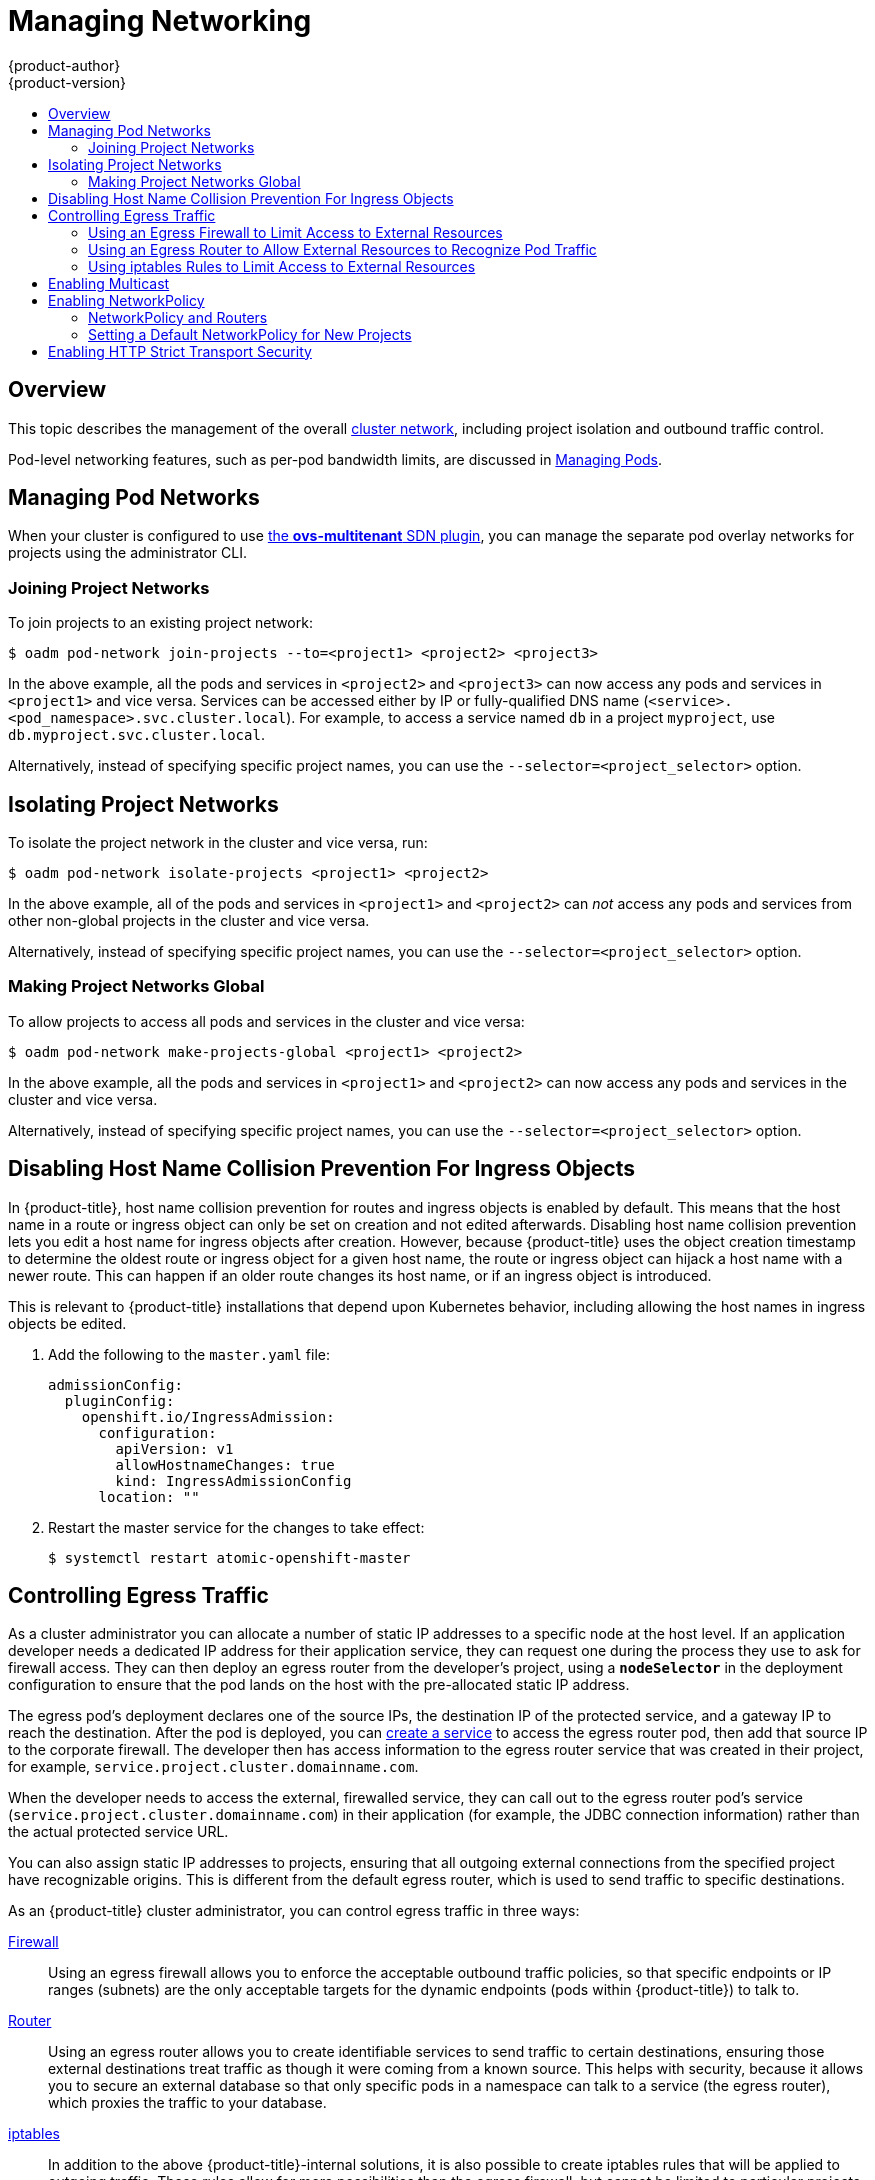 [[admin-guide-manage-networking]]
= Managing Networking
{product-author}
{product-version}
:data-uri:
:icons:
:experimental:
:toc: macro
:toc-title:
:prewrap!:

toc::[]

== Overview

This topic describes the management of the overall
xref:../architecture/networking/networking.adoc#architecture-additional-concepts-networking[cluster
network], including project isolation and outbound traffic control.

Pod-level networking features, such as per-pod bandwidth limits, are discussed
in xref:../admin_guide/managing_pods.adoc#admin-guide-manage-pods[Managing
Pods].

[[admin-guide-pod-network]]
== Managing Pod Networks

When your cluster is configured to use
xref:../architecture/networking/sdn.adoc#architecture-additional-concepts-sdn[the *ovs-multitenant* SDN
plugin], you can manage the separate pod overlay networks for projects using
the administrator CLI.
ifdef::openshift-enterprise,openshift-origin[]
See the xref:../install_config/configuring_sdn.adoc#install-config-configuring-sdn[Configuring the SDN] section
for plugin configuration steps, if necessary.
endif::openshift-enterprise,openshift-origin[]

[[joining-project-networks]]
=== Joining Project Networks

To join projects to an existing project network:

[source, bash]
----
$ oadm pod-network join-projects --to=<project1> <project2> <project3>
----

In the above example, all the pods and services in `<project2>` and `<project3>`
can now access any pods and services in `<project1>` and vice versa. Services
can be accessed either by IP or fully-qualified DNS name
(`<service>.<pod_namespace>.svc.cluster.local`). For example, to access a
service named `db` in a project `myproject`, use `db.myproject.svc.cluster.local`.

Alternatively, instead of specifying specific project names, you can use the
`--selector=<project_selector>` option.

[[isolating-project-networks]]
== Isolating Project Networks

To isolate the project network in the cluster and vice versa, run:

[source, bash]
----
$ oadm pod-network isolate-projects <project1> <project2>
----

In the above example, all of the pods and services in `<project1>` and
`<project2>` can _not_ access any pods and services from other non-global
projects in the cluster and vice versa.

Alternatively, instead of specifying specific project names, you can use the
`--selector=<project_selector>` option.

[[making-project-networks-global]]
=== Making Project Networks Global

To allow projects to access all pods and services in the cluster and vice versa:

[source, bash]
----
$ oadm pod-network make-projects-global <project1> <project2>
----

In the above example, all the pods and services in `<project1>` and `<project2>`
can now access any pods and services in the cluster and vice versa.

Alternatively, instead of specifying specific project names, you can use the
`--selector=<project_selector>` option.

[[admin-guide-disabling-hostname-collision]]
== Disabling Host Name Collision Prevention For Ingress Objects

In {product-title}, host name collision prevention for routes and ingress
objects is enabled by default. This means that the host name in a route or
ingress object can only be set on creation and not edited afterwards. Disabling
host name collision prevention lets you edit a host name for ingress objects after creation.
However, because {product-title} uses the object creation timestamp to determine
the oldest route or ingress object for a given host name, the route or ingress
object can hijack a host name with a newer route. This can happen if an older
route changes its host name, or if an ingress object is introduced.

This is relevant to {product-title} installations that depend upon Kubernetes
behavior, including allowing the host names in ingress objects be edited.

. Add the following to the `master.yaml` file:
+
[source, yaml]
----
admissionConfig:
  pluginConfig:
    openshift.io/IngressAdmission:
      configuration:
        apiVersion: v1
        allowHostnameChanges: true
        kind: IngressAdmissionConfig
      location: ""
----

. Restart the master service for the changes to take effect:
+
[source, bash]
----
$ systemctl restart atomic-openshift-master
----

[[admin-guide-controlling-egress-traffic]]
== Controlling Egress Traffic

As a cluster administrator you can allocate a number of static IP addresses to a
specific node at the host level. If an application developer needs a dedicated
IP address for their application service, they can request one during the
process they use to ask for firewall access. They can then deploy an egress
router from the developer's project, using a `*nodeSelector*` in the deployment
configuration to ensure that the pod lands on the host with the pre-allocated
static IP address.

The egress pod's deployment declares one of the source IPs, the destination IP
of the protected service, and a gateway IP to reach the destination. After the
pod is deployed, you can
xref:../dev_guide/integrating_external_services.adoc#dev-guide-integrating-external-services[create
a service] to access the egress router pod, then add that source IP to the
corporate firewall. The developer then has access information to the egress
router service that was created in their project, for example,
`service.project.cluster.domainname.com`.

When the developer needs to access the external, firewalled service, they can
call out to the egress router pod's service
(`service.project.cluster.domainname.com`) in their application (for example,
the JDBC connection information) rather than the actual protected service URL.

You can also assign static IP addresses to projects, ensuring that all
outgoing external connections from the specified project have recognizable
origins. This is different from the default egress router, which is used to send
traffic to specific destinations.
ifdef::openshift-origin,openshift-enterprise[]
See the
xref:enabling-static-ips-for-external-project-traffic[Enabling Fixed IPs for
External Project Traffic] section for more information.
endif::openshift-origin,openshift-enterprise[]

As an {product-title} cluster administrator, you can control egress traffic in three ways:

xref:admin-guide-limit-pod-access-egress[Firewall]::
Using an egress firewall allows you to enforce the acceptable outbound traffic
policies, so that specific endpoints or IP ranges (subnets) are the only
acceptable targets for the dynamic endpoints (pods within {product-title}) to
talk to.

xref:admin-guide-limit-pod-access-egress-router[Router]::
Using an egress router allows you to create identifiable services to send
traffic to certain destinations, ensuring those external destinations treat
traffic as though it were coming from a known source. This helps with security,
because it allows you to secure an external database so that only specific pods
in a namespace can talk to a service (the egress router), which proxies the
traffic to your database.

xref:admin-guide-limit-pod-access-iptables[iptables]::
In addition to the above {product-title}-internal solutions, it is also
possible to create iptables rules that will be applied to outgoing
traffic. These rules allow for more possibilities than the egress
firewall, but cannot be limited to particular projects.

[[admin-guide-limit-pod-access-egress]]
=== Using an Egress Firewall to Limit Access to External Resources

As an {product-title} cluster administrator, you can use egress firewall policy
to limit the external addresses that some or all pods can access from within the
cluster, so that:

- A pod can only talk to internal hosts, and cannot initiate connections to the
public Internet.
+
Or,
- A pod can only talk to the public Internet, and cannot initiate connections to
internal hosts (outside the cluster).
+
Or,
- A pod cannot reach specified internal subnets/hosts that it should have no
reason to contact.

You can configure projects to have different egress policies. For example,
allowing `<project A>` access to a specified IP range, but denying the same
access to `<project B>`. Or restrict application developers from updating from
(Python) pip mirrors, and forcing updates to only come from desired sources.

[CAUTION]
====
You must have the
xref:../install_config/configuring_sdn.adoc#install-config-configuring-sdn[*ovs-multitenant* plugin] enabled in order to limit pod access via egress policy.
====

Project administrators can neither create `EgressNetworkPolicy` objects, nor
edit the ones you create in their project. There are also several other
restrictions on where `EgressNetworkPolicy` can be created:

* The `default` project (and any other project that has been made global via
`oadm pod-network make-projects-global`) cannot have egress policy.

* If you merge two projects together (via `oadm pod-network join-projects`),
then you cannot use egress policy in _any_ of the joined projects.

* No project may have more than one egress policy object.

Violating any of these restrictions results in broken egress policy for the
project, and may cause all external network traffic to be dropped.

Use the `oc` command or the REST API to configure egress policy. You can use
`oc [create|replace|delete]` to manipulate `EgressNetworkPolicy` objects. The
*_api/swagger-spec/oapi-v1.json_* file has API-level details on how the objects
actually work.

To configure egress policy:

. Navigate to the project you want to affect.

. Create a JSON file with the desired policy details. For example:
+
[source, json]
----
{
    "kind": "EgressNetworkPolicy",
    "apiVersion": "v1",
    "metadata": {
        "name": "default"
    },
    "spec": {
        "egress": [
            {
                "type": "Allow",
                "to": {
                    "cidrSelector": "1.2.3.0/24"
                }
            },
            {
                "type": "Allow",
                "to": {
                    "dnsName": "www.foo.com"
                }
            },
            {
                "type": "Deny",
                "to": {
                    "cidrSelector": "0.0.0.0/0"
                }
            }
        ]
    }
}
----
+
When the example above is added to a project, it allows traffic to IP range
`1.2.3.0/24` and domain name `www.foo.com`, but denies access to all other
external IP addresses. Traffic to other pods is not affected because the policy
only applies to _external_ traffic.
+
The rules in an `EgressNetworkPolicy` are checked in order, and the first one
that matches takes effect. If the three rules in the above example were
reversed, then traffic would not be allowed to `1.2.3.0/24` and `www.foo.com`
because the `0.0.0.0/0` rule would be checked first, and it would match and deny
all traffic.
+
Domain name updates are polled based on the TTL (time to live) value of the
domain of the local non-authoritative server, or 30 minutes if the TTL is unable
to be fetched. The pod should also resolve the domain from the same local
non-authoritative server when necessary, otherwise the IP addresses for the
domain perceived by the egress network policy controller and the pod will be
different, and the egress network policy may not be enforced as expected. In the
above example, suppose `www.foo.com` resolved to `10.11.12.13` and has a DNS TTL
of one minute, but was later changed to `20.21.22.23`. {product-title} will then
take up to one minute to adapt to these changes.
+
[NOTE]
====
The egress firewall always allows pods access to the external interface of the
node the pod is on for DNS resolution. If your DNS resolution is not handled by
something on the local node, then you will need to add egress firewall rules
allowing access to the DNS server's IP addresses if you are using domain names
in your pods. The xref:../install_config/install/quick_install.adoc#install-config-install-quick-install[default installer]
sets up a local dnsmasq, so if you are using that setup you will not need to add extra rules.
====

. Use the JSON file to create an EgressNetworkPolicy object:
+
[source, bash]
----
$ oc create -f <policy>.json
----

[CAUTION]
====
Exposing services by creating
xref:../dev_guide/routes.adoc#creating-routes[routes] will ignore
`EgressNetworkPolicy`. Egress network policy service endpoint filtering is done
at the node `kubeproxy`. When the router is involved, `kubeproxy` is bypassed
and egress network policy enforcement is not applied. Administrators can prevent
this bypass by limiting access to create routes.
====

[[admin-guide-limit-pod-access-egress-router]]
=== Using an Egress Router to Allow External Resources to Recognize Pod Traffic

The {product-title} egress router runs a service that redirects traffic to a
specified remote server, using a private source IP address that is not used for
anything else. The service allows pods to talk to servers that are set up
to only allow access from whitelisted IP addresses.

[IMPORTANT]
====
The egress router is not intended for every outgoing connection. Creating large
numbers of egress routers can push the limits of your network hardware. For
example, creating an egress router for every project or application could exceed
the number of local MAC addresses that the network interface can handle before
falling back to filtering MAC addresses in software.
====

[[admin-guide-limit-pod-access-important-deployment-considerations]]
==== Important Deployment Considerations

The Egress router adds a second IP address and MAC address to the node's primary
network interface. If you are not running {product-title} on bare metal, you may
need to configure your hypervisor or cloud provider to allow the additional
address.

*Red Hat OpenStack Platform*

If you are deploying {product-title} on Red Hat OpenStack Platform, you need to
whitelist the IP and MAC addresses on your Openstack environment, otherwise
link:https://access.redhat.com/solutions/2803331[communication will fail]:

----
neutron port-update $neutron_port_uuid \
  --allowed_address_pairs list=true \
  type=dict mac_address=<mac_address>,ip_address=<ip_address>
----

*Red Hat Enterprise Virtualization*

If you are using
link:https://access.redhat.com/documentation/en-US/Red_Hat_Enterprise_Virtualization/3.2/html/Administration_Guide/Red_Hat_Enterprise_Virtualization_Manager_configuration_options_explanations_limitations_and_best_practices.html[Red
Hat Enterprise Virtualization], you should set
`EnableMACAntiSpoofingFilterRules` to `false`.

*VMware vSphere*

If you are using VMware vSphere, follow VMware's
link:http://pubs.vmware.com/vsphere-4-esxi-installable-vcenter/index.jsp?topic=/com.vmware.vsphere.esxi_server_config.doc_40_u1/esx_server_config/securing_an_esx_configuration/c_securing_virtual_switch_ports.html[Securing
Virtual Switch Ports] and
link:http://pubs.vmware.com/vsphere-4-esxi-installable-vcenter/index.jsp?topic=/com.vmware.vsphere.esxi_server_config.doc_40_u1/esx_server_config/securing_an_esx_configuration/c_forged_transmissions.html[Forged
Transmissions] guidance.

[[admin-guide-egress-router-modes]]
==== Egress Router Modes

The egress router can run in two different modes:

1. A "redirect" mode, where the egress router sets up iptables rules
to redirect traffic from its own IP address to one or more destination
IP addresses. Client pods that want to make use of the reserved source
IP address will need to be modified to connect to the egress router
rather than connecting directly to the destination IP.

2. An HTTP proxy mode, where the egress router runs as an HTTP proxy.
This only works for clients talking to HTTP/HTTPS-based services, but
usually requires fewer changes to the client pods to get them to work.
(Many programs can be told to use an HTTP proxy just by setting an
environment variable.)

[[admin-guide-deploying-an-egress-router-pod]]
==== Deploying a Redirecting Egress Router Pod

. Create a pod configuration such as the following:
+
.Example Pod Definition for a simple redirecting Egress Router
====
----
apiVersion: v1
kind: Pod
metadata:
  name: egress-1
  labels:
    name: egress-1
  annotations:
    pod.network.openshift.io/assign-macvlan: "true" <1>
spec:
  initContainers:
  - name: egress-router
ifdef::openshift-enterprise[]
    image: registry.access.redhat.com/openshift3/ose-egress-router
endif::openshift-enterprise[]
ifdef::openshift-origin[]
    image: openshift/origin-egress-router
endif::openshift-origin[]
    securityContext:
      privileged: true
    env:
    - name: EGRESS_SOURCE <2>
      value: 192.168.12.99
    - name: EGRESS_GATEWAY <3>
      value: 192.168.12.1
    - name: EGRESS_DESTINATION <4>
      value: 203.0.113.25
    - name: EGRESS_ROUTER_MODE <5>
      value: init
  containers:
  - name: egress-router-wait
ifdef::openshift-enterprise[]
    image: registry.access.redhat.com/openshift3/ose-pod
endif::openshift-enterprise[]
ifdef::openshift-origin[]
    image: openshift/origin-pod
endif::openshift-origin[]
  nodeSelector:
    site: springfield-1 <6>
----
<1> The `pod.network.openshift.io/assign-macvlan annotation` creates a Macvlan
network interface on the primary network interface, and then moves it into the
pod's network name space before starting the *egress-router* container. Preserve
the the quotation marks around `"true"`. Omitting them will result in errors.
<2> An IP address from the physical network that the node itself is on and is
reserved by the cluster administrator for use by this pod.
<3> Same value as the default gateway used by the node itself.
<4> The external server to direct traffic to. Using this example,
connections to the pod are redirected to 203.0.113.25, with a source IP address
of 192.168.12.99.
<5> This tells the egress router image that it is being deployed as an
"init container"; older versions of {product-title} (and the egress
router image) did not support this mode and had to be run as an
ordinary container.
<6> The pod will only be deployed to nodes with the label `site=springfield-1`.
====

. Create the pod using the above definition:
+
[source, bash]
----
$ oc create -f <pod_name>.json
----
+
To check to see if the pod has been created:
+
[source, bash]
----
$ oc get pod <pod_name>
----

. Ensure other pods can find the pod's IP address by creating a service to point to the egress router:
+
====
----
apiVersion: v1
kind: Service
metadata:
  name: egress-1
spec:
  ports:
  - name: http
    port: 80
  - name: https
    port: 443
  type: ClusterIP
  selector:
    name: egress-1
----
====
+
Your pods can now connect to this service. Their connections are redirected to
the corresponding ports on the external server, using the reserved egress IP
address.

The work of setting up the egress router is done as an "init
container" by the
ifdef::openshift-enterprise[]
*openshift3/ose-egress-router*
endif::openshift-enterprise[]
ifdef::openshift-origin[]
*openshift/origin-egress-router*
endif::openshift-origin[]
image, and that container is run privileged so that it can configure the Macvlan
interface and set up `iptables` rules. After it finishes setting up
the `iptables` rules, it exits and the
ifdef::openshift-enterprise[]
*openshift3/ose-pod*
endif::openshift-enterprise[]
ifdef::openshift-origin[]
*openshift/origin-pod*
endif::openshift-origin[]
container will run (doing nothing) until the pod is killed.

The environment variables tell the *egress-router* image what addresses to use; it
will configure the Macvlan interface to use `EGRESS_SOURCE` as its IP address,
with `EGRESS_GATEWAY` as its gateway.

NAT rules are set up so that connections to any TCP or UDP port on the
pod's cluster IP address are redirected to the same port on
`EGRESS_DESTINATION`.

If only some of the nodes in your cluster are capable of claiming the specified
source IP address and using the specified gateway, you can specify a
`nodeName` or `nodeSelector` indicating which nodes are acceptable.

[[admin-guide-manage-pods-egress-router-multi-destination]]
==== Redirecting to Multiple Destinations

In the example above, connections to the egress pod (or its
corresponding service) on any port will be redirected to a single
destination IP. It is also possible to configure different destination
IPs depending on the port:

.Example Pod Definition for a redirecting Egress Router with multiple destinations
====
----
apiVersion: v1
kind: Pod
metadata:
  name: egress-multi
  labels:
    name: egress-multi
  annotations:
    pod.network.openshift.io/assign-macvlan: "true"
spec:
  initContainers:
  - name: egress-router
ifdef::openshift-enterprise[]
    image: registry.access.redhat.com/openshift3/ose-egress-router
endif::openshift-enterprise[]
ifdef::openshift-origin[]
    image: openshift/origin-egress-router
endif::openshift-origin[]
    securityContext:
      privileged: true
    env:
    - name: EGRESS_SOURCE
      value: 192.168.12.99
    - name: EGRESS_GATEWAY
      value: 192.168.12.1
    - name: EGRESS_DESTINATION
      value: | <1>
        80   tcp 203.0.113.25
        8080 tcp 203.0.113.26 80
        8443 tcp 203.0.113.26 443
        203.0.113.27
    - name: EGRESS_ROUTER_MODE
      value: init
  containers:
  - name: egress-router-wait
ifdef::openshift-enterprise[]
    image: registry.access.redhat.com/openshift3/ose-pod
endif::openshift-enterprise[]
ifdef::openshift-origin[]
    image: openshift/origin-pod
endif::openshift-origin[]
----
<1> This uses the YAML syntax for a multi-line string; see below for
details.
====

Each line of `EGRESS_DESTINATION` can be one of three types:

- `<port> <protocol> <IP address>` - This says that incoming
connections to the given `<port>` should be redirected to the same
port on the given `<IP address>`. `<protocol>` is either `tcp` or
`udp`. In the example above, the first line redirects traffic from
local port 80 to port 80 on 203.0.113.25.
- `<port> <protocol> <IP address> <remote port>` - As above, except
that the connection is redirected to a different `<remote port>` on
`<IP address>`. In the example above, the second and third lines
redirect local ports 8080 and 8443 to remote ports 80 and 443 on
203.0.113.26.
- `<fallback IP address>` - If the last line of `EGRESS_DESTINATION`
is a single IP address, then any connections on any other port will be
redirected to the corresponding port on that IP address (eg,
203.0.113.27 in the example above). If there is no fallback IP address
then connections on other ports would simply be rejected.)

[[admin-guide-manage-pods-egress-router-configmap]]
==== Using a ConfigMap to specify EGRESS_DESTINATION

In the case of a large or frequently-changing set of destination
mappings, it may be useful to maintain the list externally in a
ConfigMap, and have the egress router pod read it from there. This
also has the advantage that project administrators would be able to
edit the ConfigMap (whereas they may not be able to edit the Pod
definition directly, since it contains a privileged container).

To do this:

. Create a file containing the `EGRESS_DESTINATION` data:
+
[source, bash]
----
$ cat my-egress-destination.txt
# Egress routes for Project "Test", version 3

80   tcp 203.0.113.25

8080 tcp 203.0.113.26 80
8443 tcp 203.0.113.26 443

# Fallback
203.0.113.27
----
+
Note that you can put blank lines and comments into this file

. Create a ConfigMap object from the file:
+
[source, bash]
----
$ oc delete configmap egress-routes --ignore-not-found
$ oc create configmap egress-routes --from-file=destination=my-egress-destination.txt
----
+
Here `egress-routes` is the name of the ConfigMap object being
created and `my-egress-destination.txt` is the name of the file the
data is being read from.

. Create a egress router pod definition as above, but specifying the
ConfigMap for `EGRESS_DESTINATION` in the environment section:
+
----
    ...
    env:
    - name: EGRESS_SOURCE
      value: 192.168.12.99
    - name: EGRESS_GATEWAY
      value: 192.168.12.1
    - name: EGRESS_DESTINATION
      valueFrom:
        configMapKeyRef:
          name: egress-routes
          key: destination
    - name: EGRESS_ROUTER_MODE
      value: init
    ...
----

Note that the egress router will not automatically update when the
ConfigMap changes; you will need to restart the pod to get updates.

[[admin-guide-deploying-an-egress-router-http-proxy-pod]]
==== Deploying an Egress Router HTTP Proxy Pod

Creating an egress router in HTTP proxy mode is similar to creating a
redirecting egress router, as described above, but with a slightly
different specification:

.Example Pod Definition for an Egress Router HTTP Proxy
====
----
apiVersion: v1
kind: Pod
metadata:
  name: egress-http-proxy
  labels:
    name: egress-http-proxy
  annotations:
    pod.network.openshift.io/assign-macvlan: "true" <1>
spec:
  initContainers:
  - name: egress-router-setup
ifdef::openshift-enterprise[]
    image: registry.access.redhat.com/openshift3/ose-egress-router
endif::openshift-enterprise[]
ifdef::openshift-origin[]
    image: openshift/origin-egress-router
endif::openshift-origin[]
    securityContext:
      privileged: true
    env:
    - name: EGRESS_SOURCE <2>
      value: 192.168.12.99
    - name: EGRESS_GATEWAY <3>
      value: 192.168.12.1
    - name: EGRESS_ROUTER_MODE <4>
      value: http-proxy
  containers:
  - name: egress-router-proxy
ifdef::openshift-enterprise[]
    image: registry.access.redhat.com/openshift3/ose-egress-router-http-proxy
endif::openshift-enterprise[]
ifdef::openshift-origin[]
    image: openshift/origin-egress-router-http-proxy
endif::openshift-origin[]
    env:
    - name: EGRESS_HTTP_PROXY_DESTINATION <5>
      value: |
        !*.example.com
        !192.168.1.0/24
        *
----
<1> The `pod.network.openshift.io/assign-macvlan annotation` creates a Macvlan
network interface on the primary network interface, and then moves it into the
pod's network name space before starting the *egress-router* container. Preserve
the the quotation marks around `"true"`. Omitting them will result in errors.
<2> An IP address from the physical network that the node itself is on and is
reserved by the cluster administrator for use by this pod.
<3> Same value as the default gateway used by the node itself.
<4> This tells the egress router image that it is being deployed as
part of an HTTP proxy, and so it should not set up iptables
redirecting rules.
<5> A string or YAML multi-line string specifying how to configure the
proxy. Note that this is specified as an environment variable in the
HTTP proxy container, not with the other environment variables in the
init container.
====

You can specify a variety of things for
`EGRESS_HTTP_PROXY_DESTINATION`. The simplest is to just specify `*`,
meaning "allow connections to all remote destinations". Other than
that, each line specifies one group of connections to allow or deny:

- An IP address (eg, `192.168.1.1`) will allow connections to that IP address.
- A CIDR range (eg, `192.168.1.0/24`) will allow connections to that CIDR range.
- A hostname (eg, `www.example.com`) will allow proxying to that host.
- A domain name preceded by `\*.` (eg, `*.example.com`) will allow proxying to that domain and all of its subdomains.
- A `!` followed by any of the above will deny connections rather than allowing them
- If the last line is `*`, then anything that hasn't been denied will be allowed. Otherwise, anything that hasn't been allowed will be denied.

You can also specify the `EGRESS_HTTP_PROXY_DESTINATION` using a
ConfigMap, similarly to
<<admin-guide-manage-pods-egress-router-configmap,the example with a
redirecting egress router above>>.

[[admin-guide-manage-pods-egress-router-failover]]
==== Enabling Failover for Egress Router Pods

Using a replication controller, you can ensure that there is always one copy of the egress router pod in order to prevent downtime.

. Create a replication controller configuration file using the following:
+
[source, yaml]
----
apiVersion: v1
kind: ReplicationController
metadata:
  name: egress-demo-controller
spec:
  replicas: 1 <1>
  selector:
    name: egress-demo
  template:
    metadata:
      name: egress-demo
      labels:
        name: egress-demo
      annotations:
        pod.network.openshift.io/assign-macvlan: "true"
    spec:
      initContainers:
      - name: egress-demo-init
ifdef::openshift-enterprise[]
        image: registry.access.redhat.com/openshift3/ose-egress-router
endif::openshift-enterprise[]
ifdef::openshift-origin[]
        image: openshift/origin-egress-router
endif::openshift-origin[]
        env:
        - name: EGRESS_SOURCE
          value: 192.168.12.99
        - name: EGRESS_GATEWAY
          value: 192.168.12.1
        - name: EGRESS_DESTINATION
          value: 203.0.113.25
        - name: EGRESS_ROUTER_MODE
          value: init
        securityContext:
          privileged: true
      containers:
      - name: egress-demo-wait
ifdef::openshift-enterprise[]
        image: registry.access.redhat.com/openshift3/ose-pod
endif::openshift-enterprise[]
ifdef::openshift-origin[]
        image: openshift/origin-pod
endif::openshift-origin[]
      nodeSelector:
        site: springfield-1
----
<1> Ensure `replicas` is set to `1`, because only one pod can be using a given
`EGRESS_SOURCE` value at any time. This means that only a single copy of the
router will be running, on a node with the label `site=springfield-1`.

. Create the pod using the definition:
+
[source, bash]
----
$ oc create -f <replication_controller>.json
----

. To verify, check to see if the replication controller pod has been created:
+
[source, bash]
----
$ oc describe rc <replication_controller>
----

[[admin-guide-limit-pod-access-iptables]]
=== Using iptables Rules to Limit Access to External Resources

Some cluster administrators may want to perform actions on outgoing
traffic that do not fit within the model of `EgressNetworkPolicy` or the
egress router. In some cases, this can be done by creating iptables
rules directly.

For example, you could create rules that log traffic to particular
destinations, or to prevent more than a certain number of outgoing
connections per second.

{product-title} does not provide a way to add custom iptables rules
automatically, but it does provide a place where such rules can be
added manually by the administrator. Each node, on startup, will
create an empty chain called `OPENSHIFT-ADMIN-OUTPUT-RULES` in the
`filter` table (assuming that the chain does not already exist). Any
rules added to that chain by an administrator will be applied to all
traffic going from a pod to a destination outside the cluster (and not
to any other traffic).

There are a few things to watch out for when using this functionality:

. It is up to you to ensure that rules get created on each node;
{product-title} does not provide any way to make that happen
automatically.

. The rules are not applied to traffic that exits the cluster via an
egress router, and they run after `EgressNetworkPolicy` rules are applied
(and so will not see traffic that is denied by an
`EgressNetworkPolicy`).

. The handling of connections from pods to nodes or pods to the master
is complicated, because nodes have both "external" IP addresses and
"internal" SDN IP addresses. Thus, some pod-to-node/master traffic may
pass through this chain, but other pod-to-node/master traffic may
bypass it.
ifdef::openshift-origin,openshift-enterprise[]
[[enabling-static-ips-for-external-project-traffic]]
== Enabling Static IPs for External Project Traffic

As a cluster administrator, you can assign specific, static IP addresses to
projects, so that traffic is externally easily recognizable. This is different
from the default egress router, which is used to send traffic to specific
destinations.

Recognizable IP traffic increases cluster security by ensuring the origins
visible. Once enabled, all outgoing external connections from the specified
project will share the same, fixed source IP, meaning that any external
resources can recognize the traffic.

Unlike the egress router, this is subject to `EgressNetworkPolicy` firewall
rules.

[IMPORTANT]
====
Enabling static IPs for external project traffic is a Technology Preview feature
only.
ifdef::openshift-enterprise[]
Technology Preview features are not supported with Red Hat production service
level agreements (SLAs), might not be functionally complete, and Red Hat does
not recommend to use them for production. These features provide early access to
upcoming product features, enabling customers to test functionality and provide
feedback during the development process.

For more information on Red Hat Technology Preview features support scope, see
https://access.redhat.com/support/offerings/techpreview/.
endif::[]
====

To enable static source IPs:

. Update the `NetNamespace` with the desired IP:
+
----
oc patch netnamespace <project_name> -p '{"egressIPs": ["<IP_address>"]}'
----
+
For example, to assign the `MyProject` project to an IP address of
192.168.1.100:
+
----
oc patch netnamespace MyProject -p '{"egressIPs": ["192.168.1.100"]}'
----
+
The `egressIPs` field is an array, but must be set to a single IP address. If
setting multiple IPs, the other IPs will be ignored.

. Manually assign the egress IP to the desired node hosts. Set the `egressIPs`
field on the `HostSubnet` object on the node host. Include as many IPs as you
want to assign to that node host:
+
----
oc patch hostsubnet <node_name> -p \
  '{"egressIPs": ["<IP_address_1>", "<IP_address_2>"]}'
----
+
For example, to say that `node1` should have the egress IPs 192.168.1.100,
192.168.1.101, and 192.168.1.102:
+
----
oc patch hostsubnet node1 -p \
  '{"egressIPs": ["192.168.1.100", "192.168.1.101", "192.168.1.102"]}'
----
+
[IMPORTANT]
====
Egress IPs are implemented as additional IP addresses on the primary network
interface, and must be in the same subnet as the node's primary IP. Allowing
additional IP addresses on the primary network interface might require extra
configuration when using some cloud or VM solutions.
====

If the above is enabled for a project, all egress traffic from that project will
be routed to the node hosting that egress IP, then connected (using NAT) to that
IP address. If `egressIPs` is set on a `NetNamespace`, but there is no node
hosting that egress IP, then egress traffic from the namespace will be dropped.
endif::openshift-origin,openshift-enterprise[]

[[admin-guide-networking-multicast]]
== Enabling Multicast

[IMPORTANT]
====
Enabling multicast networking is a Technology Preview feature only.
ifdef::openshift-enterprise[]
Technology Preview features are not supported with Red Hat production service
level agreements (SLAs), might not be functionally complete, and Red Hat does
not recommend to use them for production. These features provide early access to
upcoming product features, enabling customers to test functionality and provide
feedback during the development process.

For more information on Red Hat Technology Preview features support scope, see
https://access.redhat.com/support/offerings/techpreview/.
endif::[]
====

Multicast traffic between {product-title} pods is disabled by default. You can
enable Multicast on a per-project basis by setting an annotation on the
project's corresponding `netnamespace` object:

[source, bash]
----
$ oc annotate netnamespace <namespace> \
    netnamespace.network.openshift.io/multicast-enabled=true
----

Disable multicast by removing the annotation:

[source, bash]
----
$ oc annotate netnamespace <namespace> \
    netnamespace.network.openshift.io/multicast-enabled-
----

If you have
xref:../admin_guide/managing_networking.adoc#joining-project-networks[joined
networks together], you will need to enable Multicast in each projects'
`netnamespace` in order for it to take effect in any of the projects. To enable
Multicast in the `default` project, you must also enable it in the `kube-service-catalog`
project and all other projects that have been
xref:../admin_guide/managing_networking.adoc#making-project-networks-global[made
global].

[NOTE]
====
Multicast global projects are not "global", but instead communicate with only
other global projects via Multicast, not with all projects in the cluster, as is
the case with unicast.
====

[[admin-guide-networking-networkpolicy]]
== Enabling NetworkPolicy

The *ovs-subnet* and *ovs-multitenant* plugins have their own legacy models of network
isolation, and don't support Kubernetes `NetworkPolicy`. However, `NetworkPolicy` support
is available by using the *ovs-networkpolicy* plugin.

In a cluster
xref:../install_config/configuring_sdn.adoc#install-config-configuring-sdn[configured
to use the *ovs-networkpolicy* plugin], network isolation is controlled
entirely by
link:https://github.com/kubernetes/community/blob/master/contributors/design-proposals/network/network-policy.md[`NetworkPolicy` objects]. By default, all pods in a project are accessible from other pods and network endpoints. To isolate
one or more pods in a project, you can create `NetworkPolicy` objects in that
project to indicate the allowed incoming connections. Project administrators can
create and delete `NetworkPolicy` objects within their own project.

Pods that do not have `NetworkPolicy` objects pointing to them are fully
accessible, whereas, pods that have one or more `NetworkPolicy` objects pointing
to them are isolated. These isolated pods only accept connections that are
accepted by at least one of their `NetworkPolicy` objects.

Following are a few sample `NetworkPolicy` object definitions supporting
different scenrios:

* *Deny All Traffic*
+
To make a project "deny by default" add a `NetworkPolicy` object that
matches all pods but accepts no traffic.
+
[source,yaml]
----
kind: NetworkPolicy
apiVersion: extensions/v1beta1
metadata:
  name: deny-by-default
spec:
  podSelector:
  ingress: []
----

* *Only Accept connections from pods within project*
+
To make pods accept connections from other pods in the same project,
but reject all other connections from pods in other projects:
+
[source,yaml]
----
kind: NetworkPolicy
apiVersion: extensions/v1beta1
metadata:
  name: allow-same-namespace
spec:
  podSelector:
  ingress:
  - from:
    - podSelector: {}
----

* *Only allow HTTP and HTTPS traffic based on pod labels*
+
To enable only HTTP and HTTPS access to the pods with a specific label
(`role=frontend` in following example), add a `NetworkPolicy` object similar to:
+
[source,yaml]
----
kind: NetworkPolicy
apiVersion: extensions/v1beta1
metadata:
  name: allow-http-and-https
spec:
  podSelector:
    matchLabels:
      role: frontend
  ingress:
  - ports:
    - protocol: TCP
      port: 80
    - protocol: TCP
      port: 443
----

`NetworkPolicy` objects are additive, which means you can combine multiple
`NetworkPolicy` objects together to satisfy complex network requirements.

For example, for the `NetworkPolicy` objects defined in previous samples, you
can define both `allow-same-namespace` and `allow-http-and-https` policies
within the same project. Thus allowing the pods with the label `role=frontend`,
to accept any connection allowed by each policy. That is,  connections on any
port from pods in the *_same_* namespace, and connections on ports `80` and
`443` from pods in *_any_* namespace.

[[admin-guide-networking-networkpolicy-routers]]
=== NetworkPolicy and Routers

When using the *ovs-multitenant* plugin, traffic from the xref:../architecture/topics/routers.adoc[routers] is automatically allowed into all namespaces. This is because the routers are
usually in the _default_ namespace, and all namespaces allow connections from
pods in that namespace. With the *ovs-networkpolicy* plugin, this does not
happen automatically. Therefore, if you have a policy that isolates a namespace
by default, you need to take additional steps to allow routers to access it.

One option is to create a policy for each service, allowing access from all sources. for example,

[source,yaml]
----
kind: NetworkPolicy
apiVersion: extensions/v1beta1
metadata:
  name: allow-to-database-service
spec:
  podSelector:
    matchLabels:
      role: database
  ingress:
  - ports:
    - protocol: TCP
      port: 5432
----

This allows routers to access the service, but will also allow pods in other
users' namespaces to access it as well. This should not cause any issues, as
those pods can normally access the service by using the public router.

Alternatively, you can create a policy allowing full access from the default namespace, as in the *ovs-multitenant* plugin:

. Add a label to the default namespace.
+
[IMPORTANT]
====
You only need to do this once for the entire cluster. The cluster administrator role is required to add labels to namesapces.
====

+
[source,bash]
----
$ oc label namespace default name=default
----

. Create policies allowing connections from that namespace.
+
[NOTE]
====
Perform this step for each namespace you want to allow conntections into. Users with the Project Administrator role can create policies.
====
+
[source,yaml]
----
kind: NetworkPolicy
apiVersion: extensions/v1beta1
metadata:
  name: allow-from-default-namespace
spec:
  podSelector:
  ingress:
  - from:
    - namespaceSelector:
        matchLabels:
          name: default
----

[[admin-guide-networking-networkpolicy-setting-default]]
=== Setting a Default NetworkPolicy for New Projects
The cluster administrators can modify the default project template to enable
automatic creation of default `NetworkPolicy` objects (one or more), whenever a
new project is created. To do this:

. Create a custom project template and configure the master to use it, as
described in
xref:../admin_guide/managing_projects.adoc#modifying-the-template-for-new-projects[Modifying the Template for New Projects].
. Edit the template to include the desired `NetworkPolicy` objects:
+
[source, bash]
----
$ oc edit template project-request -n default
----
+
[NOTE]
====
To include `NetworkPolicy` objects into existing template, use the `oc edit`
command. Currently, it is not possible to use `oc patch` to add objects to a
`Template` resource.
====

.. Add each default policy as an element in the `objects` array:
+
[source,yaml]
----
objects:
...
- apiVersion: extensions/v1beta1
  kind: NetworkPolicy
  metadata:
    name: allow-from-same-namespace
  spec:
    podSelector:
    ingress:
    - from:
      - podSelector: {}
- apiVersion: extensions/v1beta1
  kind: NetworkPolicy
  metadata:
    name: allow-from-default-namespace
  spec:
    podSelector:
    ingress:
    - from:
      - namespaceSelector:
          matchLabels:
            name: default
...
----

[[admin-guide-enabling-hsts]]
== Enabling HTTP Strict Transport Security

HTTP Strict Transport Security (HSTS) policy is a security enhancement, which
ensures that only HTTPS traffic is allowed on the host. Any HTTP requests are
dropped by default. This is useful for ensuring secure interactions with
websites, or to offer a secure application for the user's benefit.

When HSTS is enabled, HSTS adds a Strict Transport Security header to HTTPS
responses from the site. You can use the `insecureEdgeTerminationPolicy` value
in a route to redirect to send HTTP to HTTPS. However, when HSTS is enabled, the
client changes all requests from the HTTP URL to HTTPS before the request is
sent, eliminating the need for a redirect. This is not required to be supported
by the client, and can be disabled by setting `max-age=0`.

[IMPORTANT]
====
HSTS works only with secure routes (either edge terminated or re-encrypt). The
configuration is ineffective on HTTP or passthrough routes.
====

To enable HSTS to a route, add the `haproxy.router.openshift.io/hsts_header`
value to the edge terminated or re-encrypt route:

[source,yaml]
----
apiVersion: v1
kind: Route
metadata:
  annotations:
    haproxy.router.openshift.io/hsts_header: max-age=31536000;includeSubDomains;preload
----

[IMPORTANT]
====
Ensure there are no spaces and no other values in the parameters in the `haproxy.router.openshift.io/hsts_header` value. Only `max-age` is required.
====

The required `max-age` parameter indicates the length of time, in seconds, the
HSTS policy is in effect for. The client updates `max-age` whenever a response
with a HSTS header is received from the host. When `max-age` times out, the
client discards the policy.

The optional `includeSubDomains` parameter tells the client that all subdomains
of the host are to be treated the same as the host.

If `max-age` is greater than 0, the optional `preload` parameter allows external
services to include this site in their HSTS preload lists. For example, sites
such as Google can construct a list of sites that have `preload` set. Browsers
can then use these lists to determine which sites to only talk to over HTTPS,
even before they have interacted with the site. Without `preload` set, they need
to have talked to the site over HTTPS to get the header.
